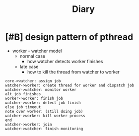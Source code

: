 #+TITLE: Diary

#+EXCLUDE_TAGS: private draft
#+OPTIONS: author:nil creator:nil num:nil todo:nil ^:nil timestamp:nil toc:t
#+HTML_HEAD: <link rel="stylesheet" type="text/css" href="/styles/readtheorg/css/htmlize.css"/>
#+HTML_HEAD: <link rel="stylesheet" type="text/css" href="/styles/readtheorg/css/readtheorg.css"/>
#+HTML_HEAD: <link rel="shortcut icon" type="image/x-icon" href="/favicon.ico?">
#+HTML_HEAD: <script src="https://ajax.googleapis.com/ajax/libs/jquery/2.1.3/jquery.min.js"></script>
#+HTML_HEAD: <script src="https://maxcdn.bootstrapcdn.com/bootstrap/3.3.4/js/bootstrap.min.js"></script>
#+HTML_HEAD: <script type="text/javascript" src="/styles/lib/js/jquery.stickytableheaders.min.js"></script>
#+HTML_HEAD: <script type="text/javascript" src="/styles/readtheorg/js/readtheorg.js"></script>

* DONE [#B] design pattern of pthread
  CLOSED: [2018-03-11 Sun 21:55]
  - worker - watcher model
    - normal case
      - how watcher detects worker finishes
    - late case
      - how to kill the thread from watcher to worker

  #+BEGIN_SRC plantuml :file images/pthread_design.png
  core->watcher: assign job
  watcher->worker: create thread for worker and dispatch job
  watcher->watcher: monitor worker
  alt job finishes
  worker->worker: finish job
  watcher->worker: detect job finish
  else job timeout
  note over worker: (still doing job)
  watcher->worker: kill worker process
  end
  watcher->worker: join
  watcher->watcher: finish monitoring
  #+END_SRC

  #+RESULTS:
  [[file:images/pthread_design.png]]

